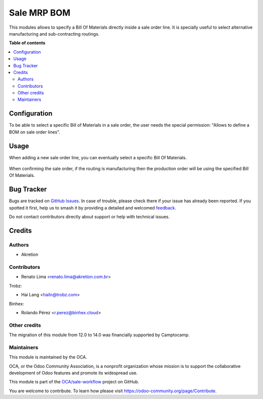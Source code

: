============
Sale MRP BOM
============

.. 
   !!!!!!!!!!!!!!!!!!!!!!!!!!!!!!!!!!!!!!!!!!!!!!!!!!!!
   !! This file is generated by oca-gen-addon-readme !!
   !! changes will be overwritten.                   !!
   !!!!!!!!!!!!!!!!!!!!!!!!!!!!!!!!!!!!!!!!!!!!!!!!!!!!
   !! source digest: sha256:288efb971b15d45e20572c3e5cb1fc6d399d582d12845ca9e9735f48aa9917cc
   !!!!!!!!!!!!!!!!!!!!!!!!!!!!!!!!!!!!!!!!!!!!!!!!!!!!

.. |badge1| image:: https://img.shields.io/badge/maturity-Beta-yellow.png
    :target: https://odoo-community.org/page/development-status
    :alt: Beta
.. |badge2| image:: https://img.shields.io/badge/licence-AGPL--3-blue.png
    :target: http://www.gnu.org/licenses/agpl-3.0-standalone.html
    :alt: License: AGPL-3
.. |badge3| image:: https://img.shields.io/badge/github-OCA%2Fsale--workflow-lightgray.png?logo=github
    :target: https://github.com/OCA/sale-workflow/tree/15.0/sale_mrp_bom
    :alt: OCA/sale-workflow
.. |badge4| image:: https://img.shields.io/badge/weblate-Translate%20me-F47D42.png
    :target: https://translation.odoo-community.org/projects/sale-workflow-15-0/sale-workflow-15-0-sale_mrp_bom
    :alt: Translate me on Weblate
.. |badge5| image:: https://img.shields.io/badge/runboat-Try%20me-875A7B.png
    :target: https://runboat.odoo-community.org/builds?repo=OCA/sale-workflow&target_branch=15.0
    :alt: Try me on Runboat

|badge1| |badge2| |badge3| |badge4| |badge5|

This modules allows to specify a Bill Of Materials directly inside a sale order line. It is specially useful to select alternative manufacturing and sub-contracting routings.

**Table of contents**

.. contents::
   :local:

Configuration
=============

To be able to select a specific Bill of Materials in a sale order, the user needs the special permission: "Allows to define a BOM on sale order lines".

Usage
=====

When adding a new sale order line, you can eventually select a specific Bill Of Materials.

.. figure:: https://raw.githubusercontent.com/OCA/sale-workflow/15.0/sale_mrp_bom/static/description/sale_order_1.png
    :alt: Adding a specific BOM
    :width: 600 px

When confirming the sale order, if the routing is manufacturing then the production order will be using the specified Bill Of Materials.

.. figure:: https://raw.githubusercontent.com/OCA/sale-workflow/15.0/sale_mrp_bom/static/description/manufacturing_order_1.png
    :alt: Manufacturing order using specific BOM defined in Sale Order Line
    :width: 600 px

Bug Tracker
===========

Bugs are tracked on `GitHub Issues <https://github.com/OCA/sale-workflow/issues>`_.
In case of trouble, please check there if your issue has already been reported.
If you spotted it first, help us to smash it by providing a detailed and welcomed
`feedback <https://github.com/OCA/sale-workflow/issues/new?body=module:%20sale_mrp_bom%0Aversion:%2015.0%0A%0A**Steps%20to%20reproduce**%0A-%20...%0A%0A**Current%20behavior**%0A%0A**Expected%20behavior**>`_.

Do not contact contributors directly about support or help with technical issues.

Credits
=======

Authors
~~~~~~~

* Akretion

Contributors
~~~~~~~~~~~~

* Renato Lima <renato.lima@akretion.com.br>

Trobz:

* Hai Lang <hailn@trobz.com>

Binhex:

* Rolando Pérez <r.perez@binhex.cloud>

Other credits
~~~~~~~~~~~~~

The migration of this module from 12.0 to 14.0 was financially supported by Camptocamp.

Maintainers
~~~~~~~~~~~

This module is maintained by the OCA.

.. image:: https://odoo-community.org/logo.png
   :alt: Odoo Community Association
   :target: https://odoo-community.org

OCA, or the Odoo Community Association, is a nonprofit organization whose
mission is to support the collaborative development of Odoo features and
promote its widespread use.

This module is part of the `OCA/sale-workflow <https://github.com/OCA/sale-workflow/tree/15.0/sale_mrp_bom>`_ project on GitHub.

You are welcome to contribute. To learn how please visit https://odoo-community.org/page/Contribute.
